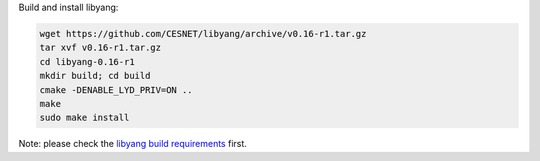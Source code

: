 Build and install libyang:

.. code-block:: shell

   wget https://github.com/CESNET/libyang/archive/v0.16-r1.tar.gz
   tar xvf v0.16-r1.tar.gz
   cd libyang-0.16-r1
   mkdir build; cd build
   cmake -DENABLE_LYD_PRIV=ON ..
   make
   sudo make install

Note: please check the `libyang build requirements
<https://github.com/CESNET/libyang/blob/master/README.md#build-requirements>`_
first.
